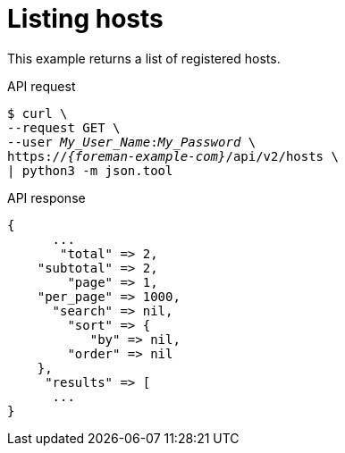 :_mod-docs-content-type: PROCEDURE

[id="listing-hosts"]
= Listing hosts

This example returns a list of registered hosts.

[id="api-listing-hosts"]
.API request
[options="nowrap", subs="+quotes,attributes"]
----
$ curl \
--request GET \
--user _My_User_Name_:__My_Password__ \
https://_{foreman-example-com}_/api/v2/hosts \
| python3 -m json.tool
----

.API response
[source, none, options="nowrap", subs="+quotes,attributes"]
----
{
      ...
       "total" => 2,
    "subtotal" => 2,
        "page" => 1,
    "per_page" => 1000,
      "search" => nil,
        "sort" => {
           "by" => nil,
        "order" => nil
    },
     "results" => [
      ...
}
----
